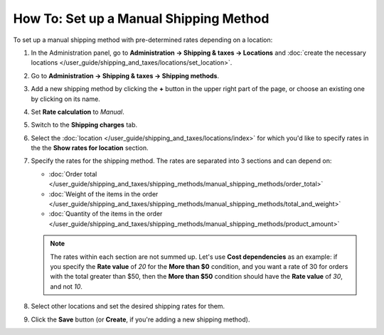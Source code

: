 ***************************************
How To: Set up a Manual Shipping Method
***************************************

To set up a manual shipping method with pre-determined rates depending on a location:

#. In the Administration panel, go to **Administration → Shipping & taxes → Locations** and :doc:`create the necessary locations </user_guide/shipping_and_taxes/locations/set_location>`.

#. Go to **Administration → Shipping & taxes → Shipping methods**.

#. Add a new shipping method by clicking the **+** button in the upper right part of the page, or choose an existing one by clicking on its name.

#. Set **Rate calculation** to *Manual*.

   .. image:: img/manual_shipping.png
       :align: center
       :alt: Creating a shipping method with pre-determined rates in CS-Cart.

#. Switch to the **Shipping charges** tab.

#. Select the :doc:`location </user_guide/shipping_and_taxes/locations/index>` for which you'd like to specify rates in the the **Show rates for location** section.

#. Specify the rates for the shipping method. The rates are separated into 3 sections and can depend on:

   * :doc:`Order total </user_guide/shipping_and_taxes/shipping_methods/manual_shipping_methods/order_total>`

   * :doc:`Weight of the items in the order </user_guide/shipping_and_taxes/shipping_methods/manual_shipping_methods/total_and_weight>`

   * :doc:`Quantity of the items in the order </user_guide/shipping_and_taxes/shipping_methods/manual_shipping_methods/product_amount>`

   .. note::

       The rates within each section are not summed up. Let's use **Cost dependencies** as an example: if you specify the **Rate value** of *20* for the **More than $0** condition, and you want a rate of 30 for orders with the total greater than $50, then the **More than $50** condition should have the **Rate value** of *30*, and not *10*.

#. Select other locations and set the desired shipping rates for them.

#. Click the **Save** button (or **Create**, if you're adding a new shipping method).

   .. image:: img/dependencies.png
       :align: center
       :alt: Configuring shipping charges in CS-Cart and Multi-Vendor.

